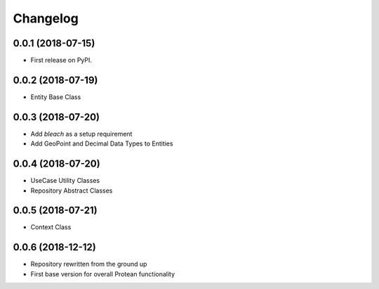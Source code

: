 
Changelog
=========

0.0.1 (2018-07-15)
------------------

* First release on PyPI.

0.0.2 (2018-07-19)
------------------

* Entity Base Class

0.0.3 (2018-07-20)
------------------

* Add `bleach` as a setup requirement
* Add GeoPoint and Decimal Data Types to Entities

0.0.4 (2018-07-20)
------------------

* UseCase Utility Classes
* Repository Abstract Classes

0.0.5 (2018-07-21)
------------------

* Context Class

0.0.6 (2018-12-12)
------------------

* Repository rewritten from the ground up
* First base version for overall Protean functionality